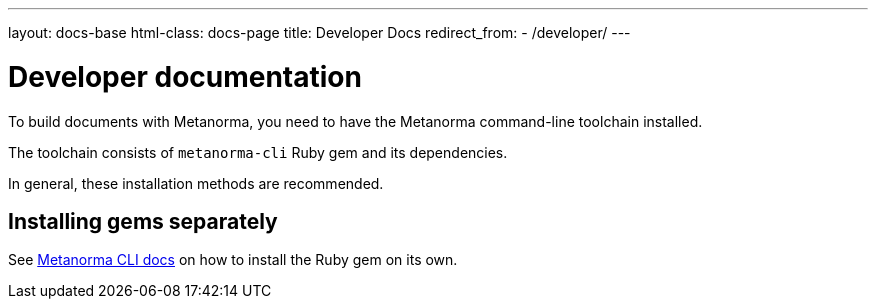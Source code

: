 ---
layout: docs-base
html-class: docs-page
title: Developer Docs
redirect_from:
  - /developer/
---

= Developer documentation

To build documents with Metanorma, you need to have the Metanorma
command-line toolchain installed.

The toolchain consists of `metanorma-cli` Ruby gem and its dependencies.

In general, these installation methods are recommended.


[[gems]]
== Installing gems separately

See link:/software/metanorma-cli/[Metanorma CLI docs]
on how to install the Ruby gem on its own.
